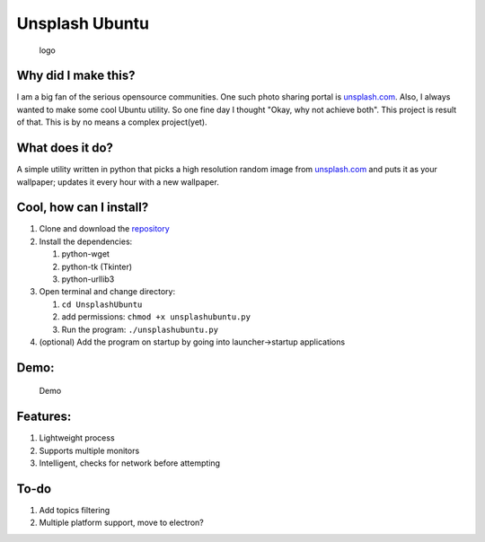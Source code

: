Unsplash Ubuntu
===============

.. figure:: ./logo/logo.png
   :alt: logo

   logo

Why did I make this?
--------------------

I am a big fan of the serious opensource communities. One such photo
sharing portal is `unsplash.com <https://unsplash.com>`__. Also, I
always wanted to make some cool Ubuntu utility. So one fine day I
thought "Okay, why not achieve both". This project is result of that.
This is by no means a complex project(yet).

What does it do?
----------------

A simple utility written in python that picks a high resolution random
image from `unsplash.com <https://unsplash.com>`__ and puts it as your
wallpaper; updates it every hour with a new wallpaper.

Cool, how can I install?
------------------------

1. Clone and download the
   `repository <https://github.com/PseudoAj/UnsplashUbuntu>`__
2. Install the dependencies:

   1. python-wget
   2. python-tk (Tkinter)
   3. python-urllib3

3. Open terminal and change directory:

   1. ``cd UnsplashUbuntu``
   2. add permissions: ``chmod +x unsplashubuntu.py``
   3. Run the program: ``./unsplashubuntu.py``

4. (optional) Add the program on startup by going into launcher->startup
   applications

Demo:
-----

.. figure:: ./demo/demo.gif
   :alt: Demo

   Demo

Features:
---------

1. Lightweight process
2. Supports multiple monitors
3. Intelligent, checks for network before attempting

To-do
-----

1. Add topics filtering
2. Multiple platform support, move to electron?
